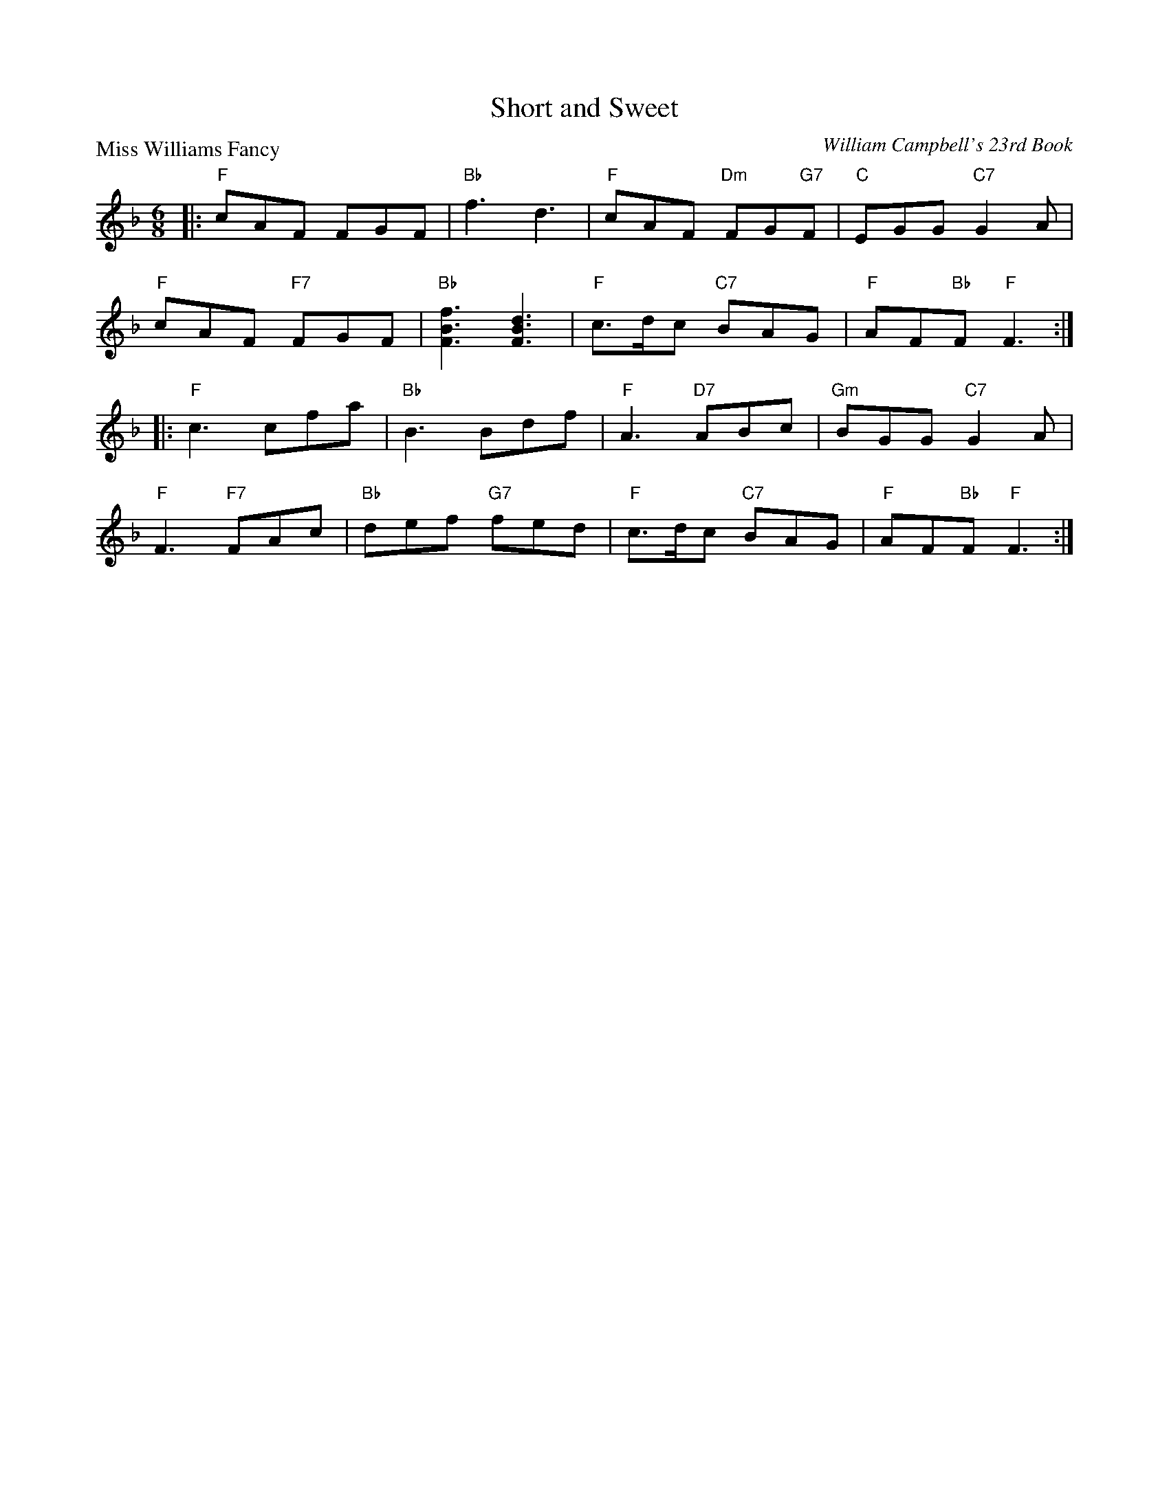 X:3008
T:Short and Sweet
P:Miss Williams Fancy
C:William Campbell's 23rd Book
R:Jig (8x32)
B:RSCDS 30-8
Z:Anselm Lingnau <anselm@strathspey.org>
M:6/8
L:1/8
K:F
|:"F"cAF FGF|"Bb"f3 d3|"F"cAF "Dm"FG"G7"F|"C"EGG "C7"G2 A|
  "F"cAF "F7"FGF|"Bb"[f3B3F3] [d3B3F3]|"F"c>dc "C7"BAG|"F"AF"Bb"F "F"F3:|
|:"F"c3 cfa|"Bb"B3 Bdf|"F"A3 "D7"ABc|"Gm"BGG "C7"G2 A|
  "F"F3 "F7"FAc|"Bb"def "G7"fed|"F"c>dc "C7"BAG|"F"AF"Bb"F "F"F3:|
